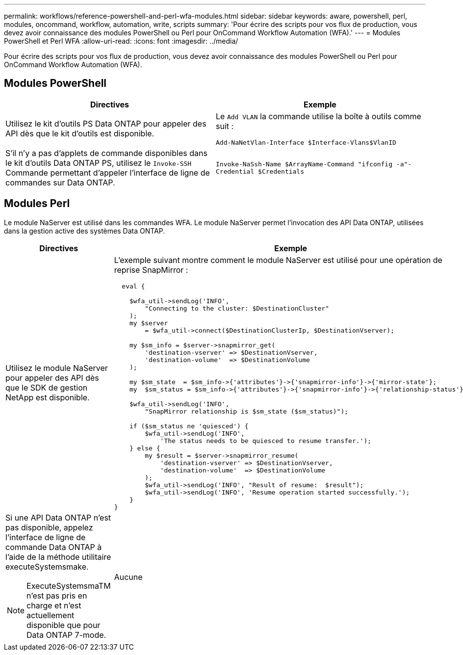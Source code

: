 ---
permalink: workflows/reference-powershell-and-perl-wfa-modules.html 
sidebar: sidebar 
keywords: aware, powershell, perl, modules, oncommand, workflow, automation, write, scripts 
summary: 'Pour écrire des scripts pour vos flux de production, vous devez avoir connaissance des modules PowerShell ou Perl pour OnCommand Workflow Automation (WFA).' 
---
= Modules PowerShell et Perl WFA
:allow-uri-read: 
:icons: font
:imagesdir: ../media/


[role="lead"]
Pour écrire des scripts pour vos flux de production, vous devez avoir connaissance des modules PowerShell ou Perl pour OnCommand Workflow Automation (WFA).



== Modules PowerShell

[cols="2*"]
|===
| Directives | Exemple 


 a| 
Utilisez le kit d'outils PS Data ONTAP pour appeler des API dès que le kit d'outils est disponible.
 a| 
Le `Add VLAN` la commande utilise la boîte à outils comme suit :

`Add-NaNetVlan-Interface $Interface-Vlans$VlanID`



 a| 
S'il n'y a pas d'applets de commande disponibles dans le kit d'outils Data ONTAP PS, utilisez le `Invoke-SSH` Commande permettant d'appeler l'interface de ligne de commandes sur Data ONTAP.
 a| 
`Invoke-NaSsh-Name $ArrayName-Command "ifconfig -a"-Credential $Credentials`

|===


== Modules Perl

Le module NaServer est utilisé dans les commandes WFA. Le module NaServer permet l'invocation des API Data ONTAP, utilisées dans la gestion active des systèmes Data ONTAP.

[cols="2*"]
|===
| Directives | Exemple 


 a| 
Utilisez le module NaServer pour appeler des API dès que le SDK de gestion NetApp est disponible.
 a| 
L'exemple suivant montre comment le module NaServer est utilisé pour une opération de reprise SnapMirror :

[listing]
----
  eval {

    $wfa_util->sendLog('INFO',
        "Connecting to the cluster: $DestinationCluster"
    );
    my $server
        = $wfa_util->connect($DestinationClusterIp, $DestinationVserver);

    my $sm_info = $server->snapmirror_get(
        'destination-vserver' => $DestinationVserver,
        'destination-volume'  => $DestinationVolume
    );

    my $sm_state  = $sm_info->{'attributes'}->{'snapmirror-info'}->{'mirror-state'};
    my  $sm_status = $sm_info->{'attributes'}->{'snapmirror-info'}->{'relationship-status'};

    $wfa_util->sendLog('INFO',
        "SnapMirror relationship is $sm_state ($sm_status)");

    if ($sm_status ne 'quiesced') {
        $wfa_util->sendLog('INFO',
            'The status needs to be quiesced to resume transfer.');
    } else {
        my $result = $server->snapmirror_resume(
            'destination-vserver' => $DestinationVserver,
            'destination-volume'  => $DestinationVolume
        );
        $wfa_util->sendLog('INFO', "Result of resume:  $result");
        $wfa_util->sendLog('INFO', 'Resume operation started successfully.');
    }
}
----


 a| 
Si une API Data ONTAP n'est pas disponible, appelez l'interface de ligne de commande Data ONTAP à l'aide de la méthode utilitaire executeSystemsmake.

[NOTE]
====
ExecuteSystemsmaTM n'est pas pris en charge et n'est actuellement disponible que pour Data ONTAP 7-mode.

==== a| 
Aucune

|===